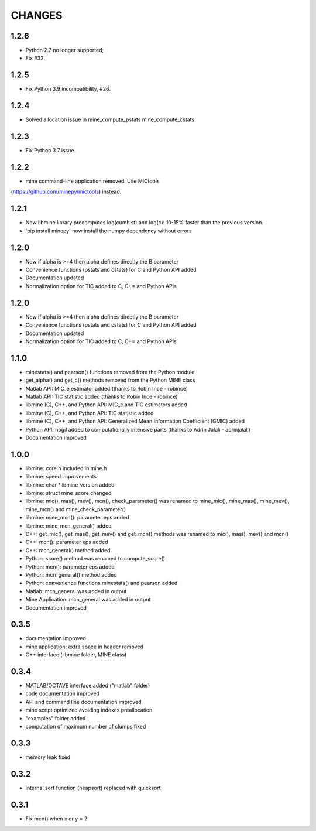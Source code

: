 CHANGES
=======

1.2.6
-----
* Python 2.7 no longer supported; 
* Fix #32.

1.2.5
-----
* Fix Python 3.9 incompatibility, #26.

1.2.4
-----
* Solved allocation issue in mine_compute_pstats mine_compute_cstats.

1.2.3
-----
* Fix Python 3.7 issue.

1.2.2
-----
* mine command-line application removed. Use MICtools 
(https://github.com/minepy/mictools) instead.

1.2.1
-----
* Now libmine library precomputes log(cumhist) and log(c):
  10-15% faster than the previous version.
* 'pip install minepy' now install the numpy dependency without errors

1.2.0
-----
* Now if alpha is >=4 then alpha defines directly the B parameter
* Convenience functions (pstats and cstats) for C and Python API added
* Documentation updated
* Normalization option for TIC added to C, C+= and Python APIs

1.2.0
-----
* Now if alpha is >=4 then alpha defines directly the B parameter
* Convenience functions (pstats and cstats) for C and Python API added
* Documentation updated
* Normalization option for TIC added to C, C+= and Python APIs

1.1.0
-----
* minestats() and pearson() functions removed from the Python module
* get_alpha() and get_c() methods removed from the Python MINE class
* Matlab API: MIC_e estimator added (thanks to Robin Ince - robince)
* Matlab API: TIC statistic added (thanks to Robin Ince - robince)
* libmine (C), C++, and Python API: MIC_e and TIC estimators added
* libmine (C), C++, and Python API: TIC statistic added
* libmine (C), C++, and Python API: Generalized Mean Information Coefficient
  (GMIC) added
* Python API: nogil added to computationally intensive parts (thanks to Adrin
  Jalali - adrinjalali)
* Documentation improved

1.0.0
-----
* libmine: core.h included in mine.h
* libmine: speed improvements
* libmine: char *libmine_version added
* libmine: struct mine_score changed
* libmine: mic(), mas(), mev(), mcn(), check_parameter() was renamed
  to mine_mic(), mine_mas(), mine_mev(), mine_mcn() and mine_check_parameter()
* libmine: mine_mcn(): parameter eps added
* libmine: mine_mcn_general() added
* C++: get_mic(), get_mas(), get_mev() and get_mcn() methods was renamed
  to mic(), mas(), mev() and mcn()
* C++: mcn(): parameter eps added
* C++: mcn_general() method added
* Python: score() method was renamed to compute_score()
* Python: mcn(): parameter eps added
* Python: mcn_general() method added
* Python: convenience functions minestats() and pearson added
* Matlab: mcn_general was added in output
* Mine Application: mcn_general was added in output
* Documentation improved

0.3.5
-----
* documentation improved
* mine application: extra space in header removed
* C++ interface (libmine folder, MINE class)

0.3.4
-----
* MATLAB/OCTAVE interface added ("matlab" folder)
* code documentation improved
* API and command line documentation improved
* mine script optimized avoiding indexes preallocation
* "examples" folder added
* computation of maximum number of clumps fixed

0.3.3
-----
* memory leak fixed

0.3.2
-----
* internal sort function (heapsort) replaced
  with quicksort

0.3.1
-----
* Fix mcn() when x or y = 2

